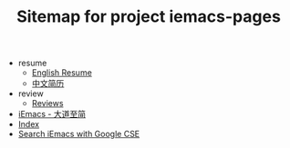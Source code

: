 #+TITLE: Sitemap for project iemacs-pages

   + resume
     + [[file:resume/index.org][English Resume]]
     + [[file:resume/index-zh.org][中文简历]]
   + review
     + [[file:review/index.org][Reviews]]
   + [[file:index.org][iEmacs - 大道至简]]
   + [[file:theindex.org][Index]]
   + [[file:search.org][Search iEmacs with Google CSE]]
